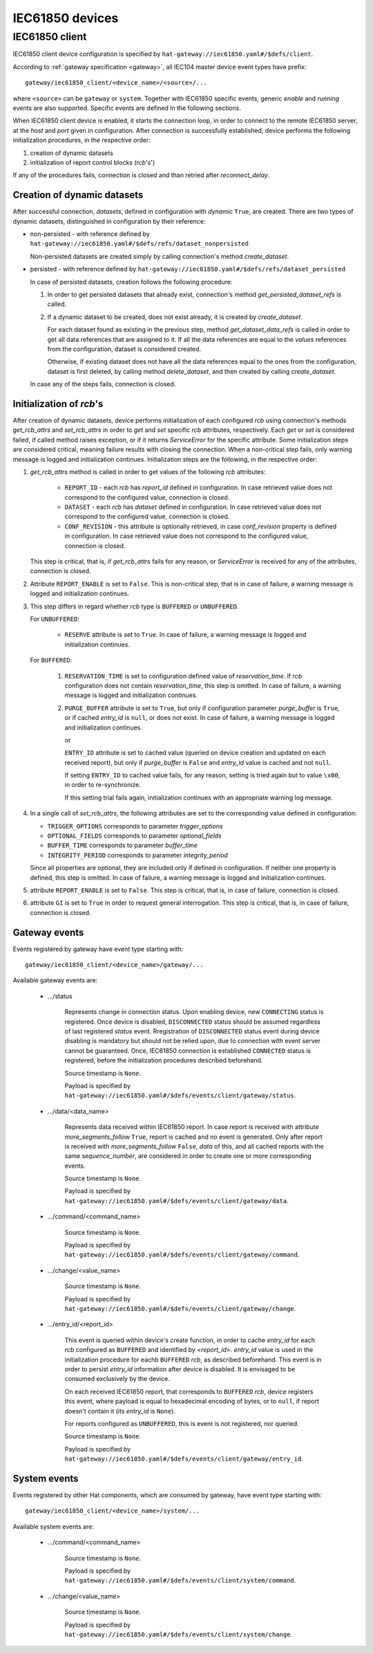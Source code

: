 IEC61850 devices
================

IEC61850 client
---------------

IEC61850 client device configuration is specified by
``hat-gateway://iec61850.yaml#/$defs/client``.

According to :ref:`gateway specification <gateway>`, all IEC104 master device
event types have prefix::

    gateway/iec61850_client/<device_name>/<source>/...

where ``<source>`` can be ``gateway`` or ``system``.
Together with IEC61850 specific events, generic `enable` and `running` events
are also supported. Specific events are defined in the following sections.

When IEC61850 client device is enabled, it starts the connection loop, in order
to connect to the remote IEC61850 server, at the `host` and `port` given in
configuration. After connection is successfully established, device performs
the following initialization procedures, in the respective order:

#) creation of dynamic datasets
#) initialization of report control blocks (`rcb`'s')

If any of the procedures fails, connection is closed and than retried after
`reconnect_delay`.


Creation of dynamic datasets
''''''''''''''''''''''''''''

After successful connection, `datasets`, defined in configuration with `dynamic`
``True``, are created. There are two types of dynamic datasets, distinguished
in configuration by their reference:

- non-persisted - with reference defined by
  ``hat-gateway://iec61850.yaml#/$defs/refs/dataset_nonpersisted``

  Non-persisted datasets are created simply by calling connection's method
  `create_dataset`.

- persisted - with reference defined by
  ``hat-gateway://iec61850.yaml#/$defs/refs/dataset_persisted``

  In case of persisted datasets, creation follows the following procedure:

  #) In order to get persisted datasets that already exist, connection's method
     `get_persisted_dataset_refs` is called.
  #) If a dynamic dataset to be created, does not exist already, it is created
     by `create_dataset`.

     For each dataset found as existing in the previous step, method
     `get_dataset_data_refs` is called in order to get all data references that
     are assigned to it. If all the data references are equal to the `values`
     references from the configuration, dataset is considered created.

     Otherwise, if existing dataset does not have all the data references equal
     to the ones from the configuration, dataset is first deleted, by calling
     method `delete_dataset`, and then created by calling `create_dataset`.

  In case any of the steps fails, connection is closed.


Initialization of `rcb`'s
'''''''''''''''''''''''''

After creation of dynamic datasets, device performs initialization
of each configured `rcb` using connection's methods `get_rcb_attrs` and
`set_rcb_attrs` in order to `get` and `set` specific `rcb` attributes,
respectively. Each `get` or `set` is considered failed, if called method raises
exception, or if it returns `ServiceError` for the specific attribute. Some
initialization steps are considered critical, meaning failure results with
closing the connection. When a non-critical step fails, only warning message is
logged and initialization continues. Initialization steps are the following, in
the respective order:

#) `get_rcb_attrs` method is called in order to get values of the following
   `rcb` attributes:

    - ``REPORT_ID`` - each `rcb` has `report_id` defined in configuration. In
      case retrieved value does not correspond to the configured value,
      connection is closed.
    - ``DATASET`` - each `rcb` has `dataset` defined in configuration. In case
      retrieved value does not correspond to the configured value, connection
      is closed.
    - ``CONF_REVISION`` - this attribute is optionally retrieved, in case
      `conf_revision` property is defined in configuration. In case retrieved
      value does not correspond to the configured value, connection is closed.

   This step is critical, that is, if `get_rcb_attrs` fails for any reason, or
   `ServiceError` is received for any of the attributes, connection is closed.

#) Attribute ``REPORT_ENABLE`` is set to ``False``. This is non-critical step,
   that is in case of failure, a warning message is logged and initialization
   continues.

#) This step differs in regard whether `rcb` type is ``BUFFERED`` or
   ``UNBUFFERED``.

   For ``UNBUFFERED``:

     * ``RESERVE`` attribute is set to ``True``. In case of failure, a
       warning message is logged and initialization continues.

   For ``BUFFERED``:

     #) ``RESERVATION_TIME`` is set to configuration defined value of
        `reservation_time`. If `rcb` configuration does not contain
        `reservation_time`, this step is omitted. In case of failure, a
        warning message is logged and initialization continues.

     #) ``PURGE_BUFFER`` attribute is set to ``True``, but only if configuration
        parameter `purge_buffer` is ``True``, or if cached `entry_id` is
        ``null``, or does not exist. In case of failure, a warning message is
        logged and initialization continues.

        or

        ``ENTRY_ID`` attribute is set to cached value (queried on device
        creation and updated on each received report), but only if
        `purge_buffer` is ``False`` and `entry_id` value is cached and not
        ``null``.

        If setting ``ENTRY_ID`` to cached value fails, for any reason, setting
        is tried again but to value ``\x00``, in order to re-synchronize.

        If this setting trial fails again, initialization continues with an
        appropriate warning log message.

#) In a single call of `set_rcb_attrs`, the following attributes are set to the
   corresponding value defined in configuration:

   * ``TRIGGER_OPTIONS`` corresponds to parameter `trigger_options`
   * ``OPTIONAL_FIELDS`` corresponds to parameter `optional_fields`
   * ``BUFFER_TIME`` corresponds to parameter `buffer_time`
   * ``INTEGRITY_PERIOD`` corresponds to parameter `integrity_period`

   Since all properties are optional, they are included only if defined in
   configuration. If neither one property is defined, this step is omitted. In
   case of failure, a warning message is logged and initialization continues.

#) attribute ``REPORT_ENABLE`` is set to ``False``. This step is critical,
   that is, in case of failure, connection is closed.

#) attribute ``GI`` is set to ``True`` in order to request general
   interrogation. This step is critical, that is, in case of failure,
   connection is closed.


Gateway events
''''''''''''''

Events registered by gateway have event type starting with::

    gateway/iec61850_client/<device_name>/gateway/...

Available gateway events are:

    * .../status

        Represents change in connection status. Upon enabling device, new
        ``CONNECTING`` status is registered. Once device is disabled,
        ``DISCONNECTED`` status should be assumed regardless of last registered
        `status` event. Rregistration of ``DISCONNECTED`` status event during
        device disabling is mandatory but should not be relied upon, due to
        connection with event server cannot be guaranteed. Once, IEC61850
        connection is established ``CONNECTED`` status is registered, before
        the initialization procedures described beforehand.

        Source timestamp is ``None``.

        Payload is specified by
        ``hat-gateway://iec61850.yaml#/$defs/events/client/gateway/status``.

    * .../data/<data_name>

        Represents data received within IEC61850 report. In case report is
        received with attribute `more_segments_follow` ``True``, report is
        cached and no event is generated. Only after report is received with
        `more_segments_follow` ``False``, `data` of this, and all cached
        reports with the same `sequence_number`, are considered in order to
        create one or more corresponding events.

        Source timestamp is ``None``.

        Payload is specified by
        ``hat-gateway://iec61850.yaml#/$defs/events/client/gateway/data``.

    * .../command/<command_name>

        Source timestamp is ``None``.

        Payload is specified by
        ``hat-gateway://iec61850.yaml#/$defs/events/client/gateway/command``.

    * .../change/<value_name>

        Source timestamp is ``None``.

        Payload is specified by
        ``hat-gateway://iec61850.yaml#/$defs/events/client/gateway/change``.

    * .../entry_id/<report_id>

        This event is queried within device's create function, in order to cache
        `entry_id` for each `rcb` configured as ``BUFFERED`` and identified by
        `<report_id>`. `entry_id` value is used in the initialization procedure
        for eachb ``BUFFERED`` `rcb`, as described beforehand. This event is in
        order to persist `entry_id` information after device is disabled. It is
        envisaged to be consumed exclusively by the device.

        On each received IEC61850 report, that corresponds to ``BUFFERED``
        `rcb`, device registers this event, where payload is equal to
        hexadecimal encoding of bytes, or to ``null``, if report doesn't
        contain it (its `entry_id` is ``None``).

        For reports configured as ``UNBUFFERED``, this is event is not
        registered, nor queried.

        Source timestamp is ``None``.

        Payload is specified by
        ``hat-gateway://iec61850.yaml#/$defs/events/client/gateway/entry_id``.


System events
'''''''''''''

Events registered by other Hat components, which are consumed by gateway, have
event type starting with::

    gateway/iec61850_client/<device_name>/system/...

Available system events are:

    * .../command/<command_name>

        Source timestamp is ``None``.

        Payload is specified by
        ``hat-gateway://iec61850.yaml#/$defs/events/client/system/command``.

    * .../change/<value_name>

        Source timestamp is ``None``.

        Payload is specified by
        ``hat-gateway://iec61850.yaml#/$defs/events/client/system/change``.
